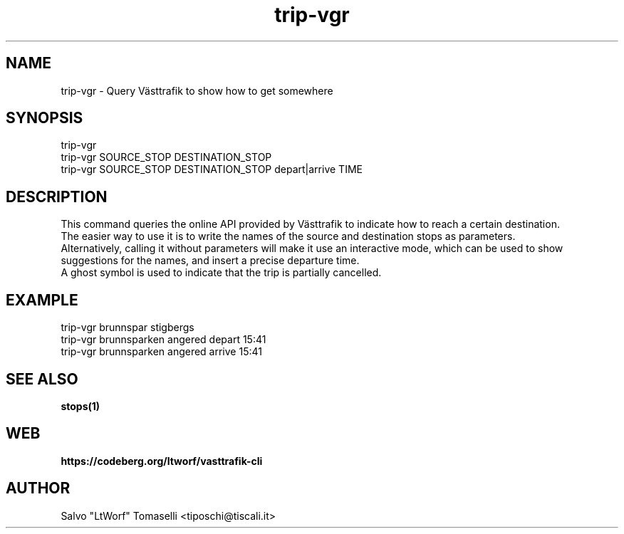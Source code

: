 .TH trip-vgr 1 "Nov 28, 2024" "Query Västtrafik to show how to get somewhere"
.SH NAME
trip-vgr
\- Query Västtrafik to show how to get somewhere

.SH SYNOPSIS
trip-vgr
.br
trip-vgr SOURCE_STOP DESTINATION_STOP
.br
trip-vgr SOURCE_STOP DESTINATION_STOP depart|arrive TIME

.SH DESCRIPTION
This command queries the online API provided by Västtrafik to indicate how to reach a certain destination.
.br
The easier way to use it is to write the names of the source and destination stops as parameters.
.br
Alternatively, calling it without parameters will make it use an interactive mode, which can be used to show
suggestions for the names, and insert a precise departure time.
.br
A ghost symbol is used to indicate that the trip is partially cancelled.
.SH "EXAMPLE"
trip-vgr brunnspar stigbergs
.br
trip-vgr brunnsparken angered depart 15:41
.br
trip-vgr brunnsparken angered arrive 15:41
.SH "SEE ALSO"
.BR stops(1)
.SH WEB
.BR https://codeberg.org/ltworf/vasttrafik-cli

.SH AUTHOR
.nf
Salvo "LtWorf" Tomaselli <tiposchi@tiscali.it>
